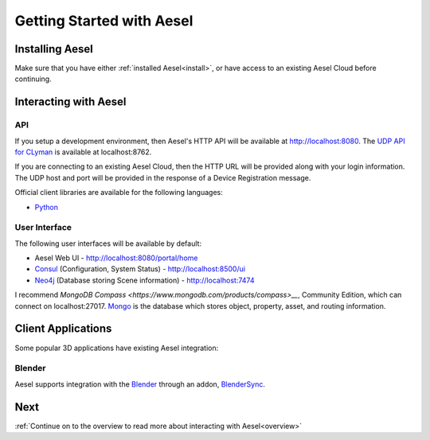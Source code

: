.. _quickstart:

Getting Started with Aesel
==========================

Installing Aesel
----------------

Make sure that you have either :ref:`installed Aesel<install>`, or have access
to an existing Aesel Cloud before continuing.

Interacting with Aesel
----------------------

API
~~~

If you setup a development environment, then Aesel's HTTP API will be available
at http://localhost:8080.  The `UDP API for CLyman <https://clyman.readthedocs.io/en/v2/pages/Events_API.html>`__
is available at localhost:8762.

If you are connecting to an existing Aesel Cloud, then the HTTP URL will be
provided along with your login information.  The UDP host and port will be
provided in the response of a Device Registration message.

Official client libraries are available for the following languages:

* `Python <https://pyaesel.readthedocs.io/en/latest/index.html>`__

User Interface
~~~~~~~~~~~~~~

The following user interfaces will be available by default:

* Aesel Web UI - http://localhost:8080/portal/home
* `Consul <https://www.consul.io/>`__ (Configuration, System Status) - http://localhost:8500/ui
* `Neo4j <https://neo4j.com/>`__ (Database storing Scene information) - http://localhost:7474

I recommend `MongoDB Compass <https://www.mongodb.com/products/compass>__`, Community Edition,
which can connect on localhost:27017.  `Mongo <https://www.mongodb.com/>`__ is the
database which stores object, property, asset, and routing information.

Client Applications
-------------------

Some popular 3D applications have existing Aesel integration:

Blender
~~~~~~~

Aesel supports integration with the `Blender <https://www.blender.org/>`__ through
an addon, `BlenderSync <https://blendersync.readthedocs.io/en/latest/>`__.

Next
----

:ref:`Continue on to the overview to read more about interacting with Aesel<overview>`
